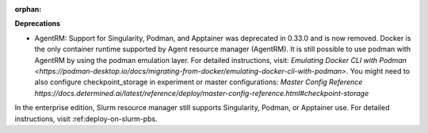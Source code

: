 :orphan:

**Deprecations**

-  AgentRM: Support for Singularity, Podman, and Apptainer was deprecated in 0.33.0 and is now
   removed. Docker is the only container runtime supported by Agent resource manager (AgentRM). It
   is still possible to use podman with AgentRM by using the podman emulation layer. For detailed
   instructions, visit: `Emulating Docker CLI with Podman
   <https://podman-desktop.io/docs/migrating-from-docker/emulating-docker-cli-with-podman>`. You
   might need to also configure checkpoint_storage in experiment or master configurations: `Master
   Config Reference
   https://docs.determined.ai/latest/reference/deploy/master-config-reference.html#checkpoint-storage`

In the enterprise edition, Slurm resource manager still supports Singularity, Podman, or Apptainer
use. For detailed instructions, visit :ref:deploy-on-slurm-pbs.
